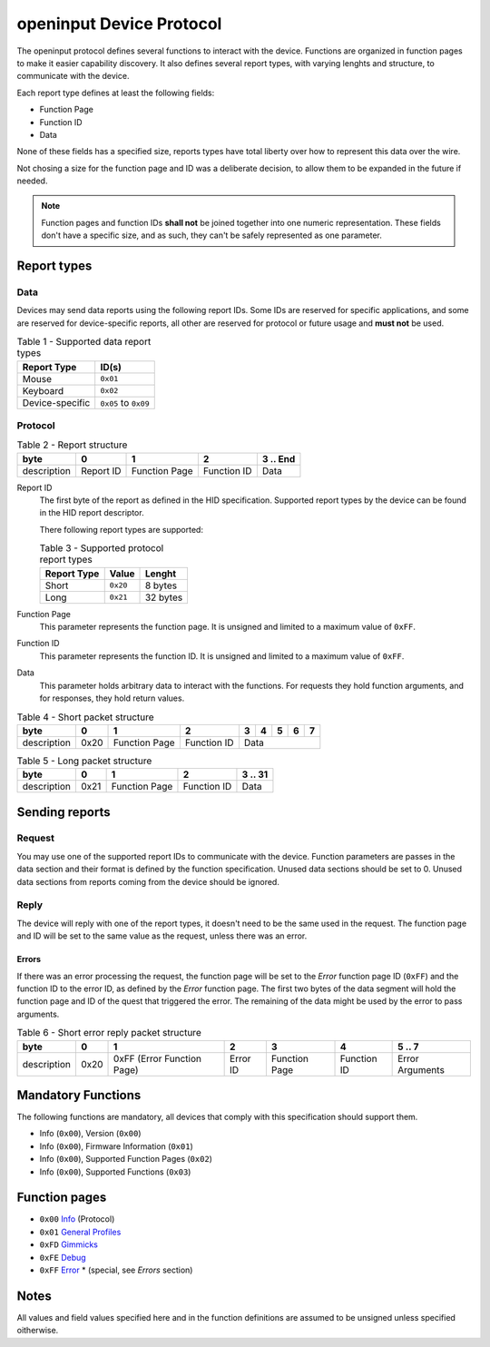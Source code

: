 =========================
openinput Device Protocol
=========================

The openinput protocol defines several functions to interact with the device.
Functions are organized in function pages to make it easier capability
discovery. It also defines several report types, with varying lenghts and
structure, to communicate with the device.

Each report type defines at least the following fields:

- Function Page
- Function ID
- Data

None of these fields has a specified size, reports types have total liberty over
how to represent this data over the wire.

Not chosing a size for the function page and ID was a deliberate decision, to
allow them to be expanded in the future if needed.


.. note::
    Function pages and function IDs **shall not** be joined together into one
    numeric representation. These fields don't have a specific size, and as
    such, they can't be safely represented as one parameter.


Report types
~~~~~~~~~~~~

Data
----

Devices may send data reports using the following report IDs. Some IDs are
reserved for specific applications, and some are reserved for device-specific
reports, all other are reserved for protocol or future usage and **must not** be
used.

.. table:: Table 1 - Supported data report types

    =============== ====================
       Report Type    ID(s)
    =============== ====================
    Mouse           ``0x01``
    Keyboard        ``0x02``
    Device-specific ``0x05`` to ``0x09``
    =============== ====================


Protocol
--------


.. table:: Table 2 - Report structure

    +-------------+-----------+---------------+-------------+-----------+
    |     byte    |     0     |       1       |      2      | 3 .. End  |
    +=============+===========+===============+=============+===========+
    | description | Report ID | Function Page | Function ID |    Data   |
    +-------------+-----------+---------------+-------------+-----------+


Report ID
    The first byte of the report as defined in the HID specification. Supported
    report types by the device can be found in the HID report descriptor.

    There following report types are supported:

    .. table:: Table 3 - Supported protocol report types

        =========== ======== ========
        Report Type   Value   Lenght
        =========== ======== ========
           Short    ``0x20``  8 bytes
           Long     ``0x21`` 32 bytes
        =========== ======== ========

Function Page
    This parameter represents the function page. It is unsigned and limited to a 
    maximum value of ``0xFF``.

Function ID
    This parameter represents the function ID. It is unsigned and limited to a 
    maximum value of ``0xFF``.

Data
    This parameter holds arbitrary data to interact with the functions. For
    requests they hold function arguments, and for responses, they hold return
    values.


.. table:: Table 4 - Short packet structure

    +-------------+------+---------------+-------------+---+---+---+---+---+
    |     byte    |   0  |       1       |      2      | 3 | 4 | 5 | 6 | 7 |
    +=============+======+===============+=============+===+===+===+===+===+
    | description | 0x20 | Function Page | Function ID |        Data       |
    +-------------+------+---------------+-------------+-------------------+


.. table:: Table 5 - Long packet structure

    +-------------+------+---------------+-------------+---------+
    |     byte    |   0  |       1       |      2      | 3 .. 31 |
    +=============+======+===============+=============+=========+
    | description | 0x21 | Function Page | Function ID |   Data  |
    +-------------+------+---------------+-------------+---------+


Sending reports
~~~~~~~~~~~~~~~

Request
-------

You may use one of the supported report IDs to communicate with the device.
Function parameters are passes in the data section and their format is defined
by the function specification. Unused data sections should be set to 0. Unused
data sections from reports coming from the device should be ignored.

Reply
-----

The device will reply with one of the report types, it doesn't need to be the
same used in the request.
The function page and ID will be set to the same value as the request, unless
there was an error.

Errors
......

If there was an error processing the request, the function page will be set to
the `Error` function page ID (``0xFF``) and the function ID to the error ID, as
defined by the `Error` function page. The first two bytes of the data segment
will hold the function page and ID of the quest that triggered the error.
The remaining of the data might be used by the error to pass arguments.

.. table:: Table 6 - Short error reply packet structure

    +-------------+------+----------------------------+----------+---------------+-------------+-----------------+
    |     byte    |   0  |              1             |     2    |       3       |      4      |      5 .. 7     |
    +=============+======+============================+==========+===============+=============+=================+
    | description | 0x20 | 0xFF (Error Function Page) | Error ID | Function Page | Function ID | Error Arguments |
    +-------------+------+----------------------------+----------+---------------+-------------+-----------------+


Mandatory Functions
~~~~~~~~~~~~~~~~~~~

The following functions are mandatory, all devices that comply with this
specification should support them.

- Info (``0x00``), Version (``0x00``)
- Info (``0x00``), Firmware Information (``0x01``)
- Info (``0x00``), Supported Function Pages (``0x02``)
- Info (``0x00``), Supported Functions (``0x03``)


Function pages
~~~~~~~~~~~~~~

- ``0x00`` `Info`_ (Protocol)
- ``0x01`` `General Profiles`_
- ``0xFD`` `Gimmicks`_
- ``0xFE`` `Debug`_
- ``0xFF`` `Error`_ * (special, see `Errors` section)

.. _Info: functions/00_info.rst
.. _General Profiles: .
.. _Gimmicks: .
.. _Debug: .
.. _Error: functions/ff_error.rst

Notes
~~~~~

All values and field values specified here and in the function definitions are
assumed to be unsigned unless specified oitherwise.
